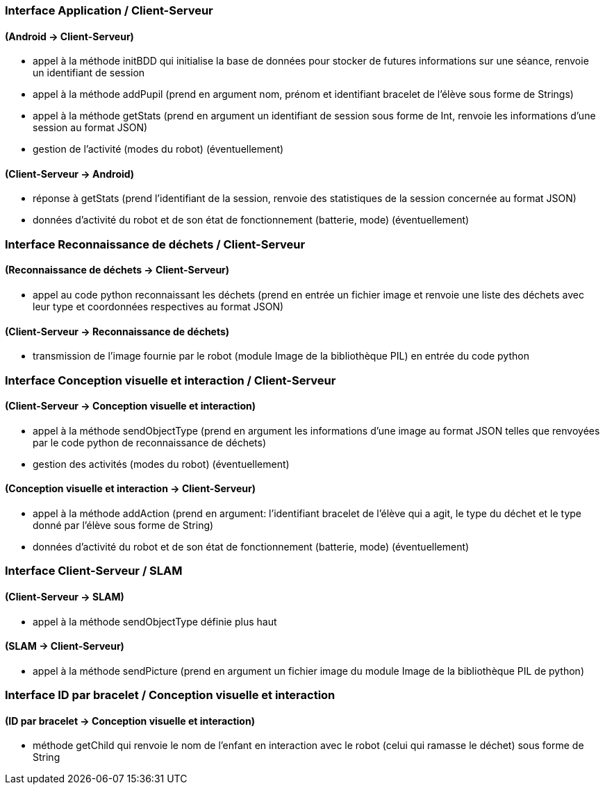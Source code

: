 === Interface Application / Client-Serveur


==== (Android → Client-Serveur)
- appel à la méthode initBDD qui initialise la base de données pour stocker de futures informations sur une séance, renvoie un identifiant de session

- appel à la méthode addPupil (prend en argument nom, prénom et identifiant bracelet de l'élève sous forme de Strings)

- appel à la méthode getStats (prend en argument un identifiant de session sous forme de Int, renvoie les informations d'une session au format JSON)

- gestion de l’activité (modes du robot) (éventuellement)


==== (Client-Serveur → Android)

- réponse à getStats (prend l'identifiant de la session, renvoie des statistiques de la session concernée au format JSON)

- données d’activité du robot et de son état de fonctionnement (batterie, mode) (éventuellement)



=== Interface Reconnaissance de déchets / Client-Serveur


==== (Reconnaissance de déchets → Client-Serveur)

- appel au code python reconnaissant les déchets (prend en entrée un fichier image et renvoie une liste des déchets avec leur type et coordonnées respectives au format JSON)


==== (Client-Serveur → Reconnaissance de déchets)

- transmission de l’image fournie par le robot (module Image de la bibliothèque PIL) en entrée du code python



=== Interface Conception visuelle et interaction / Client-Serveur


==== (Client-Serveur → Conception visuelle et interaction)

- appel à la méthode sendObjectType (prend en argument les informations d'une image au format JSON telles que renvoyées par le code python de reconnaissance de déchets)

- gestion des activités (modes du robot) (éventuellement)


==== (Conception visuelle et interaction → Client-Serveur)

- appel à la méthode addAction (prend en argument: l'identifiant bracelet de l'élève qui a agit, le type du déchet et le type donné par l'élève sous forme de String)

- données d’activité du robot et de son état de fonctionnement (batterie, mode) (éventuellement)



=== Interface Client-Serveur / SLAM


==== (Client-Serveur → SLAM)

- appel à la méthode sendObjectType définie plus haut

==== (SLAM → Client-Serveur)

- appel à la méthode sendPicture (prend en argument un fichier image du module Image de la bibliothèque PIL de python)



=== Interface ID par bracelet / Conception visuelle et interaction


==== (ID par bracelet → Conception visuelle et interaction)

- méthode getChild qui renvoie le nom de l’enfant en interaction avec le robot (celui qui ramasse le déchet) sous forme de String
